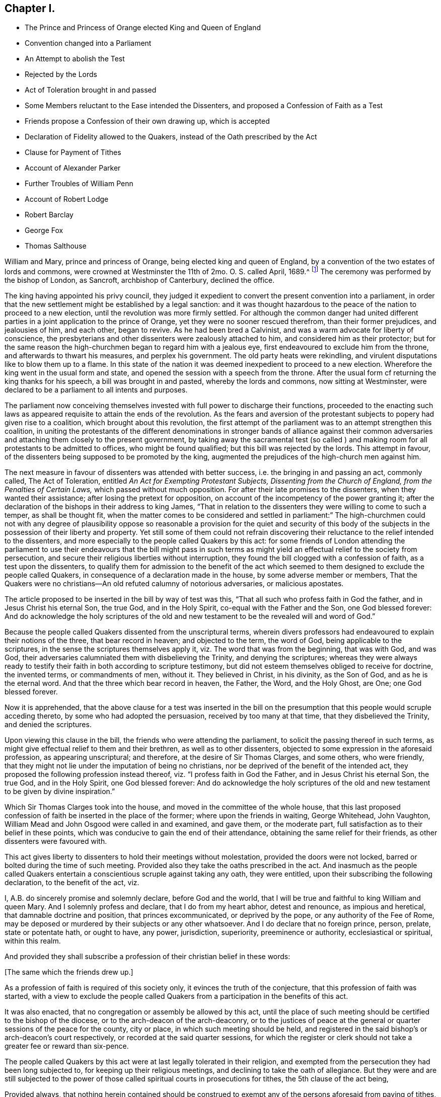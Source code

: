 == Chapter I.

[.chapter-synopsis]
* The Prince and Princess of Orange elected King and Queen of England
* Convention changed into a Parliament
* An Attempt to abolish the Test
* Rejected by the Lords
* Act of Toleration brought in and passed
* Some Members reluctant to the Ease intended the Dissenters, and proposed a Confession of Faith as a Test
* Friends propose a Confession of their own drawing up, which is accepted
* Declaration of Fidelity allowed to the Quakers, instead of the Oath prescribed by the Act
* Clause for Payment of Tithes
* Account of Alexander Parker
* Further Troubles of William Penn
* Account of Robert Lodge
* Robert Barclay
* George Fox
* Thomas Salthouse

William and Mary, prince and princess of Orange, being elected king and queen of England,
by a convention of the two estates of lords and commons,
were crowned at Westminster the 11th of 2mo. O. S. called April, 1689.^
footnote:[The coronation oath according to the new form was this:
Will you solemnly promise and swear to govern the people of this kingdom of England,
and the dominions thereunto belonging according to the statute in parliament agreed to,
and the laws and customs of the same?
_Answer._
I solemnly promise so to do.
Will you to your power cause law and justice in mercy to be executed in all your judgments?
_Answer._
I will.
{footnote-paragraph-split}
The next question,
will you to the utmost of your power maintain the law of God,
the true profession of the gospel,
and the protestant reformed religion established by law?
And will you preserve unto the bishops and clergy of this realm,
and to the churches committed to their charge, all such rights, and privileges,
as shall belong to them?
_Answer._
All this I promise to do.]
The ceremony was performed by the bishop of London, as Sancroft,
archbishop of Canterbury, declined the office.

The king having appointed his privy council,
they judged it expedient to convert the present convention into a parliament,
in order that the new settlement might be established by a legal sanction:
and it was thought hazardous to the peace of the nation to proceed to a new election,
until the revolution was more firmly settled.
For although the common danger had united different
parties in a joint application to the prince of Orange,
yet they were no sooner rescued therefrom, than their former prejudices,
and jealousies of him, and each other, began to revive.
As he had been bred a Calvinist, and was a warm advocate for liberty of conscience,
the presbyterians and other dissenters were zealously attached to him,
and considered him as their protector;
but for the same reason the high-churchmen began to regard him with a jealous eye,
first endeavoured to exclude him from the throne, and afterwards to thwart his measures,
and perplex his government.
The old party heats were rekindling,
and virulent disputations like to blow them up to a flame.
In this state of the nation it was deemed inexpedient to proceed to a new election.
Wherefore the king went in the usual form and state,
and opened the session with a speech from the throne.
After the usual form cf returning the king thanks for his speech,
a bill was brought in and pasted, whereby the lords and commons,
now sitting at Westminster,
were declared to be a parliament to all intents and purposes.

The parliament now conceiving themselves invested
with full power to discharge their functions,
proceeded to the enacting such laws as appeared requisite
to attain the ends of the revolution.
As the fears and aversion of the protestant subjects to popery had given rise to a coalition,
which brought about this revolution,
the first attempt of the parliament was to an attempt strengthen this coalition,
in uniting the protestants of the different denominations in stronger bands of alliance
against their common adversaries and attaching them closely to the present government,
by taking away the sacramental test (so called ) and making
room for all protestants to be admitted to offices,
who might be found qualified; but this bill was rejected by the lords.
This attempt in favour, of the dissenters being supposed to be promoted by the king,
augmented the prejudices of the high-church men against him.

The next measure in favour of dissenters was attended with better success,
i.e. the bringing in and passing an act, commonly called, The Act of Toleration,
entitled _An Act for Exempting Protestant Subjects, Dissenting from the Church of England,
from the Penalties of Certain Laws,_ which passed without much opposition.
For after their late promises to the dissenters, when they wanted their assistance;
after losing the pretext for opposition,
on account of the incompetency of the power granting it;
after the declaration of the bishops in their address to king James,
"`That in relation to the dissenters they were willing to come to such a temper,
as shall be thought fit,
when the matter comes to be considered and settled in parliament:`" The high-churchmen
could not with any degree of plausibility oppose so reasonable a provision for the quiet
and security of this body of the subjects in the possession of their liberty and property.
Yet still some of them could not refrain discovering their
reluctance to the relief intended to the dissenters,
and more especially to the people called Quakers by this act:
for some friends of London attending the parliament to use their
endeavours that the bill might pass in such terms as might yield
an effectual relief to the society from persecution,
and secure their religious liberties without interruption,
they found the bill clogged with a confession of faith, as a test upon the dissenters,
to qualify them for admission to the benefit of the act which seemed
to them designed to exclude the people called Quakers,
in consequence of a declaration made in the house, by some adverse member or members,
That the Quakers were no christians--An old refuted calumny of notorious adversaries,
or malicious apostates.

The article proposed to be inserted in the bill by way of test was this,
"`That all such who profess faith in God the father, and in Jesus Christ his eternal Son,
the true God, and in the Holy Spirit, co-equal with the Father and the Son,
one God blessed forever:
And do acknowledge the holy scriptures of the old and new
testament to be the revealed will and word of God.`"

Because the people called Quakers dissented from the unscriptural terms,
wherein divers professors had endeavoured to explain their notions of the three,
that bear record in heaven; and objected to the term, the word of God,
being applicable to the scriptures, in the sense the scriptures themselves apply it,
viz. The word that was from the beginning, that was with God, and was God,
their adversaries calumniated them with disbelieving the Trinity,
and denying the scriptures;
whereas they were always ready to testify their faith
in both according to scripture testimony,
but did not esteem themselves obliged to receive for doctrine, the invented terms,
or commandments of men, without it.
They believed in Christ, in his divinity, as the Son of God,
and as he is the eternal word.
And that the three which bear record in heaven, the Father, the Word, and the Holy Ghost,
are One; one God blessed forever.

Now it is apprehended,
that the above clause for a test was inserted in the bill on the
presumption that this people would scruple acceding thereto,
by some who had adopted the persuasion, received by too many at that time,
that they disbelieved the Trinity, and denied the scriptures.

Upon viewing this clause in the bill, the friends who were attending the parliament,
to solicit the passing thereof in such terms,
as might give effectual relief to them and their brethren,
as well as to other dissenters, objected to some expression in the aforesaid profession,
as appearing unscriptural; and therefore, at the desire of Sir Thomas Clarges,
and some others, who were friendly,
that they might not lie under the imputation of being no christians,
nor be deprived of the benefit of the intended act,
they proposed the following profession instead thereof,
viz. "`I profess faith in God the Father, and in Jesus Christ his eternal Son,
the true God, and in the Holy Spirit, one God blessed forever:
And do acknowledge the holy scriptures of the old and new
testament to be given by divine inspiration.`"

Which Sir Thomas Clarges took into the house,
and moved in the committee of the whole house,
that this last proposed confession of faith be inserted in the place of the former;
where upon the friends in waiting, George Whitehead, John Vaughton,
William Mead and John Osgood were called in and examined, and gave them,
or the moderate part, full satisfaction as to their belief in these points,
which was conducive to gain the end of their attendance,
obtaining the same relief for their friends, as other dissenters were favoured with.

This act gives liberty to dissenters to hold their meetings without molestation,
provided the doors were not locked, barred or bolted during the time of such meeting.
Provided also they take the oaths prescribed in the act.
And inasmuch as the people called Quakers entertain
a conscientious scruple against taking any oath,
they were entitled, upon their subscribing the following declaration,
to the benefit of the act, viz.

[.embedded-content-document.legal]
--

I, A.B. do sincerely promise and solemnly declare, before God and the world,
that I will be true and faithful to king William and queen Mary.
And I solemnly profess and declare, that I do from my heart abhor, detest and renounce,
as impious and heretical, that damnable doctrine and position,
that princes excommunicated, or deprived by the pope,
or any authority of the Fee of Rome,
may be deposed or murdered by their subjects or any other whatsoever.
And I do declare that no foreign prince, person, prelate, state or potentate hath,
or ought to have, any power, jurisdiction, superiority, preeminence or authority,
ecclesiastical or spiritual, within this realm.

--

And provided they shall subscribe a profession of their christian belief in these words:

[.offset]
+++[+++The same which the friends drew up.]

As a profession of faith is required of this society only,
it evinces the truth of the conjecture, that this profession of faith was started,
with a view to exclude the people called Quakers from a
participation in the benefits of this act.

It was also enacted, that no congregation or assembly be allowed by this act,
until the place of such meeting should be certified to the bishop of the diocese,
or to the arch-deacon of the arch-deaconry,
or to the justices of peace at the general or quarter
sessions of the peace for the county,
city or place, in which such meeting should be held,
and registered in the said bishop`'s or arch-deacon`'s court respectively,
or recorded at the said quarter sessions,
for which the register or clerk should not take a greater fee or reward than six-pence.

The people called Quakers by this act were at last legally tolerated in their religion,
and exempted from the persecution they had been long subjected to,
for keeping up their religious meetings, and declining to take the oath of allegiance.
But they were and are still subjected to the power of those
called spiritual courts in prosecutions for tithes,
the 5th clause of the act being,

[.embedded-content-document.legal]
--

Provided always,
that nothing herein contained should be construed to exempt
any of the persons aforesaid from paying of tithes,
and other parochial duties to the church or minister,
nor from any prosecution in any ecclesiastical court or elsewhere for the same.

--

So that they were not exempted from sufferings for their
religious dissent to the legality of tithes under the gospel.
For although the king was principled against persecution,
yet this exemption was out of his power to grant, being prevented by the coronation oath.
Many of the prosecutions for these demands evidence that
the spirit of persecution survived the act of toleration,
by the severe and oppressive methods adopted by many
claimants of tithes for the recovery of their demands,
of which an account may appear in the sequel.

They were as yet also liable to many inconveniences and losses,
by reason of their conscientious scruple to take an oath; but the legislature,
sometime after upon their petition, was pleased to yield them relief in that matter.

This year died Alexander Parker.
He was born on the borders of Yorkshire, near Bolton in Lancashire; was well educated,
and early convinced of the truth of the principles of the people called Quakers,
and became an eminent minister in that society.
He accompanied George Fox in his journey to London,
when he was sent up by Colonel Hacker to Oliver Cromwell;
tarried with him in and about London, and travelled with him through sundry counties;
as he did afterwards from time to time in divers journeys in different parts of England,
in Scotland, and into Holland in 1684.
He travelled also many journeys by himself in the exercise of his gospel labours,
being one in the number of the worthies of this age,
who were given up to the service of their maker,
and the promoting of pure religion and the practice of piety in the nation,
as the principal purpose of their lives.
In the year 1664, soon after the act for banishment was put in force,
on the 17th of 5mo. O. S. commonly called July, two justices with constables,
and armed soldiers,
came to the meeting at Mile-end-green and placed a guard at each gate:
After some time Alexander Parker stood up to speak, beginning with these words,
"`In the name of the Lord, upon which one of the justices rushed into the meeting,
profanely crying out,
"`In the name of the devil pluck that fellow down,`" which was presently done.^
footnote:[[.book-title]#Besse, vol. 1.# p. 393.]
Then the justices took the names of all the men, being thirty-two,
and sent them to Newgate for three months for the first offence upon the act for banishment.
Alexander Parker was imprisoned a second time in the tenth month the same year.
In the 3rd called May, 1670, as he was preaching in Grace-church-street,
he was violently pulled down, and carried before the mayor,
who fined him 20£. In 1669 he married Prudence Wager, of Stepney, widow,
and settled in London,
but still continued frequent travels into different parts to edify his friends.
After he fixed his residence in London he was very serviceable
in company with other friends in solicitations to government,
for the relief of their friends under sufferings, being a man very fit for such service,
comely in his person and deportment.
He wrote several treatises and epistles to his friends for their edification:
And concluded a life spent in honest endeavours to do good, in much peace,
the 8th of the 1st month 1688-9.

William Penn, notwithstanding his public disclaiming of disloyal principles;
notwithstanding the defence he had made before the council;
and notwithstanding nothing criminal had been laid to his charge;
yet his late supposed intimacy at the court of king James brought him
under strong suspicions of being disaffected to the present government,
and involved him in a series of troublesome prosecutions during the course of this year:
The intelligence of William Popple in his letter, that he had many powerful enemies,
seems confirmed by the sequel, for he was again brought before the privy council,
upon an accusation.
of holding a correspondence with the late king:
Upon their requiring sureties for his appearance, he appealed to king William himself,
who, after a conference of near two hours, inclined to acquit him; but,
to please some of the council he was held upon bail,
and in Trinity term the same year discharged.

As the campaign in Ireland had not been attended with much success the last year,
king William determined to command the army there in person,
which suggested to some of the discontented party a favourable opportunity,
during his absence to form a conspiracy in favour of the abdicated monarch:
This conspiracy, originally formed in Scotland,
was discovered about the time of the king`'s departure for Ireland,
upon which a proclamation was
issued out by the queen, foreseeing, not only those immediately engaged therein,
but such also as lay under suspicion of being zealous partisans of the late king,
and amongst others William Penn; who,
with divers lords and others to the number of eighteen,
was charged with adhering to the kingdom`'s enemies; but proof failing respecting him,
he was again cleared by the court of king`'s bench on the
last day of that called Michaelmas term this year.

Being now at liberty, he had purposed to make another voyage to Pennsylvania,
and had published proposals in print for a second settlement there,
but was prevented by a fresh accusation of being concerned in another plot.
King William going over to the congress at the Hague,
as soon as his intentions were known,
some of the disaffected party resolved to take advantage of the opportunity,
which his absence would afford them, to form a new conspiracy against the government;
and in order to accomplish their design,
Lord Preston and one Ashton were fixed upon to go over to France,
to concert with king James the measures and conditions, upon which they were to proceed:
But by intelligence given to the Marquis of Carmarthen
they were both taken in the hold of the vessel,
which they had engaged to take them to France,
together with the packet of letters and papers they were carrying over.
Ashton was executed: But Preston, to save his own life,
informed against several of the nobility,
who had been most active in forwarding the revolution,
as well as against many of the partisans of the late king,
and amongst others against William Penn;
and this accusation being backed by the oath of one William Fuller,
who was afterward branded by the parliament with infamy as an impostor,^
footnote:[In the year 1702 this Fuller was prosecuted
in the king`'s bench and convicted as an impostor:
And for publishing certain libels, one entitled, [.book-title]#Original Letters of the Late King James, etc.#
Another, Twenty-six depositions of persons of quality and worth,
was sentenced to stand three times in the pillory, to be sent to the house of correction,
and to pay a fine of one thousand marks.
--[.book-title]#Salmon`'s Geography,# p. 241.]
a warrant was thereupon granted for the apprehension of William Penn,
which he narrowly escaped at his return from George Fox`'s burial,
the 16th 11mo O. S. called January 1690-1.

He had hitherto defended himself before the king and council:
But perceiving his safety to be greatly endangered, having, undeservedly,
many powerful enemies, the tide of public rumour

making against the accused, and witnesses now procured against him in particular,
he thought it more advisable to retire for the present,
'`till more favourable circumstances might give him an opportunity
of being heard without prejudice in vindication of his innocence,
than in the present circumstances hazard the sacrificing
thereof to the oaths of a profligate miscreant;
he accordingly appeared little in public for two or three years.
During this recess he employed himself in writing; and first,
lest his friends might be induced by public report to entertain
any suspicious sentiments concerning him,
he sent the following epistle to their yearly meeting in London, viz.

[.embedded-content-document.epistle]
--

[.signed-section-context-open]
The 30th of the third month, 1691.

[.salutation]
My beloved, dear, and honoured brethren,

My unchangeable love salutes you; and though I am absent from you,
yet I feel the sweet and lowly life of your heavenly fellowship, by which I am with you,
and a partaker amongst you, whom I have loved above my chiefest joy:
receive no evil surmisings, neither suffer hard thoughts,
through the insinuations of any, to enter your minds against me, your afflicted,
but not forsaken, friend and brother.
My enemies are yours, and, in the ground, mine for your sakes;
and that God seeth in secret, and will one day reward openly.
My privacy is not because men have sworn truly,
but falsely against me for wicked men have laid in wait for me,
and false witnesses have laid to my charge things that I knew not,
who have never sought myself, but the good of all, through great exercises,
and have done some good, and would have done more, and hurt to no man;
but always desired that truth and righteousness, mercy and peace,
might take place amongst us.
Feel me near you, and lay me near you, my dear and beloved brethren; and leave me not;
neither forsake,
but wrestle with him that is able to prevail against the cruel desires of some,
that we may yet meet in the congregations of his people, as in days past,
to our mutual comfort.
The everlasting God of his chosen in all generations, be in the midst of you,
and crown your most solemn assemblies with his blessed presence! that his tender, meek,
lowly, and heavenly love and life may flow among you,
and that he would please to make it a seasoning and fruitful opportunity
to you! that edified and comforted you may return home,
to his glorious high praise, who is worthy forever!
To whom I commit you, desiring to be remembered of you before him,
in the nearest and freshest accesses, who cannot forget you in the nearest relation,

[.signed-section-closing]
Your faithful friend and brother,

[.signed-section-signature]
W.P.

--

His excellent preface to Robert Barclay`'s works, and another to those of John Burnyeat,
both printed this year, were farther fruits of his retirement; as were also,

[.numbered-group]
====

[.numbered]
1+++.+++ A small treatise, entitled, [.book-title]#Just Measures, in an Epistle of Peace and Love,
to Such Professors As Are under Any Dissatisfaction about
the Present Order Practised in the Church of Christ.#

[.numbered]
2+++.+++ [.book-title]#A Key Opening the Way to Every Common Understanding,
How to Discern the Difference Between the Religion Professed by the People Called Quakers,
and the Perversions, Misrepresentations, and Calumnies of their Adversaries,
Both upon Their Principles and Practices;
Wherein Several Doctrines of that People Are Set
in a Clear Light#--a book so generally accepted,
that it has been reprinted even to the fifteenth edition.

====

Having thus improved the time of his retirement,
it pleased divine providence in the year 1693,
to dissipate this cloud and to open his way again to public service:
for through the mediation of his friends, Lord Ranelagh, Lord Somers, Sir John Trenchard,
or some of them, he was admitted to appear before the privy council,
where he pleaded his innocence, so as to obtain his release,
and met with no further trouble on the like account.

In this year the society were deprived of the following eminent and serviceable members,
some of whose labours have appeared considerable enough to be particularly
noticed in course in various parts of this history,
viz. John Burnyeat, Robert Lodge, Robert Barclay, George Fox and Thomas Salthouse.

[.small-break]
'''

1+++.+++ John Burnyeat married, and spent his latter years in Ireland,
where will be the proper place to give account of him.

[.small-break]
'''

2+++.+++ Robert Lodge,
his early and frequent companion and fellow traveller in
his religious visits to his friends in various parts,
had his domestic residence at Masham in Yorkshire, where he was born about the year 1636.
He was religiously inclined from his youth, and his understanding was opened to behold,
in true religion,
a purity and refinement beyond the instructions and general
doctrine of the priests or teachers of that age;
with several of whom he would discourse on serious subjects,
in which he generally proved his apprehensions and notions superior to theirs,
before he had heard of any of the people called Quakers,
or joined himself to their religious society: But when they came into those parts,
he (with many others) was convinced about the year 1654,
and the eighteenth year of his age.
A meeting was gathered here to sit together in silence, waiting for divine instruction,
to feel the state of their own minds,
and to receive power over their natural infirmities and propensities,
and through faith being strengthened to obtain the victory,
were in due time prepared to receive spiritual gifts.
Amongst them Robert Lodge was favoured with an eminent gift in the ministry,
in the exercise whereof he travelled in this nation, and in Ireland;
his labours were attended with a convincing evidence,
whereby he was made instrumental to gather many from the
evils that are in the world and the entanglements thereof,
to serious consideration of their ways,
and religious desires after the attainment of peace and future happiness.

His labours and travels in Ireland, in company with John Burnyeat,
have been related in course.
Soon after his return in 1660, he was imprisoned,
with one hundred and twenty-five more in the county of York,
in the general imprisonment succeeding the insurrection of the fifth monarchy men,
and detained in prison till king Charles II. issued
his proclamation for their release in the next year.
He was again imprisoned at Wakefield in the said county in 1665.
He went to Ireland a second time in company with George Fox in 1669,
where their service was conducive to the strengthening of many,
their meetings being held and their ministry exercised under
the sense of`' the divine power and presence.

After his return he continued his ministerial labours
for some time about his native county:
And attended the yearly meeting in London,
accompanied by his old companion John Burnyeat, in the years 1674 and 1676,
and in the latter year visited Bristol and parts adjacent.
John Burnyeat and he had been frequent companions in travelling,
and closely united in their services, and they finished their course nearly together,
the former being removed by death the 11th and the latter the 15th of the same month,
viz. the 7th month O. S. commonly called July, 1690.

Robert Lodge (with many other of his faithful brethren,) having kept his first love,
and holden his integrity to the last,
in his concluding scene felt that serenity of mind
which supported him above the fear of death;
of which his expressions to his friends, who visited him in his last sickness,
appear a convincing evidence;
to one of whom he expressed his feeling of an approving conscience in these terms,
"`The Lord knows my heart that I have served him; and it hath been of more account to me,
the gaining of one soul, than all my labours and travels.`" To another,
"` It is well with me, I have no disturbance in my mind.`"
And to a third, "`The Lord knows I was never commissioned to go any way,
or to do anything, but I have willingly answered him;
and the Lord who hath been my rock and refuge, my shield and buckler, and my sanctuary,
hath been with me all along to this day.`" His last expression was "`Blessed be God,
I have heavenly peace.`" In this peaceful temper of mind he breathed his last,
like one falling into an easy sleep.

He was a man of an amiable disposition; a fine natural temper,
cultivated by pure religion: A preacher of righteousness,
no less in the whole tenor of his life, and circumspect conversation,
than in word and doctrine;
whereby he acquired the general esteem of his friends and neighbours,
and left an honourable and spotless reputation behind him.

[.small-break]
'''

The particular account of Robert Barclay`'s birth, family, education and convincement,
laid before the reader at his first introduction into this history,
and of his services in the course thereof,
while it points him out as a man conspicuous for usefulness in the society,
anticipates a considerable portion of the memoirs of his life and labours:
So that it remains principally to relate the manner of his conclusion;
transcribe his character, as drawn up by his intimate friend William Penn, and others,
who were well acquainted with him;
and to give account of the writings he hath left behind him,
in vindication of his religious profession.

This excellent man was taken away in the prime of life,
having attained only the 42nd year of his age: But in a life devoted, as his was,
to the love and service of his creator,
and the employment of those remarkable talents with which his mind was enriched,
to the propagation of pure religion among mankind, I esteem every period of our age,
in the ordering of divine wisdom, a life long enough to answer the end of our existence,
and to ensure our well-being in a state of eternal duration.
His sickness was short; but having through life had his eye to a future state,
he wanted not a long time of preparation for death.
James Dickenson of Cumberland,
being in the course of his religious travels in these parts, paid him a visit,
when on his deathbed, and as he sat by him,
they were favoured with the feeling of the divine power
and presence humbling and solacing their spirits;
under the tendering affection whereof Robert Barclay
expressed his love to all faithful friends in England,
who kept their integrity in the truth;
and desired James to remember it to friends in Cumberland and at Swarthmore,
and the faithful everywhere, adding, "`God is good still,
and though I am under a great weight of weakness and sickness, yet my peace flows;
and this I know, whatever exercises may be permitted to come upon me,
they shall tend to God`'s glory, and my salvation,
and in that I rest.`" He died at his house at Ury
in Scotland the 3rd day of the 8th month,
1690.

His character as an author is given already: As a man and a christian,
three of his intimate friends, who were well acquainted with his merit, William Penn,
Patrick Livingstone and Andrew Jaffray,
have in substance described his character as followeth:

[.embedded-content-document.testimony]
--

He loved the truth and way of God, as revealed among us, above all the world,
and was not ashamed of it before men; but bold and able in maintaining it.
Sound in judgment; strong in argument; cheerful in sufferings; of a pleasant disposition;
yet solid, plain and exemplary in conversation.
He was a learned man, a good christian; an able minister; a dutiful son,
a loving husband, a tender and careful father, an easy master,
and a good kind neighbour and friend.
These eminent qualities in one, who employed them so serviceably,
and who had not lived much above half the life of a man, aggravated the loss of him,
especially in that nation where he lived.

[.signed-section-signature]
William Penn

--

[.embedded-content-document.testimony]
--

He was a lover of peace, and on all occasions exerted his endeavours to promote it.
The quickness of his penetration and discernment furnished him with ability;
his love of peace, with a disposition to promote reconciliation;
and his uncorrupted integrity,
with understanding to give sound judgment in matters of difference,
and compose and determine them with impartiality.

[.signed-section-signature]
Patrick Livingstone.

--

[.embedded-content-document.testimony]
--

He ruled his own house well; so that beauty, good-order, holiness,
gravity and humility were conspicuous therein.
He was a man of great meekness, evenness of temper, and lowliness of spirit,
not in the least degree lifted up with the superiority of his attainments,
natural or spiritual:
But through the assistance of divine grace was so
preserved in dominion over pride and passion,
that he was rarely ever seen in a peevish, angry, fretful, or disordered temper.

[.signed-section-signature]
Andrew Jaffray.

--

His writings were mostly of the polemical kind.
As he lived at a time when great pains were taken to vilify
and defame the society of which he was a member,
he found it his concern to vindicate his profession
from the misrepresentations of its antagonists,
which he is generally allowed to have done in a masterly manner in the following tracts.

[.numbered-group]
====

[.numbered]
1+++.+++ [.book-title]#Truth Cleared of Calumnies,# published in 1670, about the 23rd year of his age,
occasioned by a book, entitled [.book-title]#A Dialogue between a Quaker and a Stable Christian,#
the invention supposed of one W. Mitchell, a preacher near Aberdeen.

[.numbered]
2+++.+++ [.book-title]#Queries Proposed to the Serious Consideration of the Inhabitants of Aberdeen,#
by way of appendix to [.book-title]#Truth Cleared of Calumnies,# 1670.

[.numbered]
3+++.+++ [.book-title]#William Mitchell Unmasked;#
being an answer to his Animadversions upon [.book-title]#Truth Cleared of Calumnies# 1671.

[.numbered]
4+++.+++ [.book-title]#A Seasonable Warning,
and Exhortation to and Expostulation with the Inhabitants of Aberdeen,
Concerning This Present Dispensation, and Day of God`'s Merciful Visitation Towards Them,#
1672.

[.numbered]
5+++.+++ [.book-title]#A Catechism and Confession of Faith, etc.# 1673.

[.numbered]
6+++.+++ [.book-title]#The Anarchy of the Ranters, and Other Libertines; The Hierarchy of the Romanists,
and Other Pretended Churches, Equally Refused and Refuted,# 1674

[.numbered]
7+++.+++ A Vindication of the preceding tract, serving as an explanatory postscript, 1679.

[.numbered]
8+++.+++ [.book-title]#An Apology for the True Christian Divinity,
As It Is Held Forth and Preached by the People Called in Scorn Quakers.#
Dedicated to King Charles II, 1675, the 28th year of his age.

[.numbered]
9+++.+++ A dispute between John Lestey, Alexander Sheriff P. Gelly,
called students of divinity, at Aberdeen, and Robert Barclay and George Keith, 1679,

[.numbered]
10+++.+++ [.book-title]#Quakerism confirmed.#
A vindication of the chief doctrines and principles of the Quakers,
from the objections of the students of divinity 1690
(so called) of Aberdeen, in their book, entitled [.book-title]#Quakerism Canvassed,# 1676.

[.numbered]
11+++.+++ [.book-title]#Universal Love,# 1677.

[.numbered]
12+++.+++ [.book-title]#An Epistle of Love and Friendly Advice,#
to the ambassadors of the several princes of Europe met
at Nimeguen to consult of the peace of Christendom,
showing the true cause of War, and proposing the best means of peace.
To each of whom, with the epistle, were delivered one of his Apologies,
which were received with respect, 1677.

[.numbered]
13+++.+++ A Vindication of his Apology;
in reply to the objections made against it by one John Brown, in his book,
entitled [.book-title]#Quakerism the Pathway to Paganism,# 1679.

[.numbered]
14+++.+++ [.book-title]#The Possibility and Necessity of the Inward and Immediate Revelation
of the Spirit of God Towards the Foundation and Ground of True Faith,
Proved:# In a letter written in Latin to a person of quality in Holland;
and now also put into English, 1676.

====

George Fox grown too infirm to bear travelling,
in consequence of the multiplied hardships,
he had endured in long and afflicting imprisonments, and by other means,
spent his latter years in the city of London and its neighbourhood,
as the place where he could be most essentially and universally serviceable to his friends,
particularly those under persecution and suffering for their religious testimony,
his sympathy with them producing an anxious solicitude for their relief.
Besides his public service in the meetings of his friends in the city,
and places adjacent; and writing several epistles of advice on various occasions;
he spent much time in perusing the records of the affairs of the society,
especially those of the meeting for sufferings, and the letters addressed thereto,
which when communicated to the meeting,
he was sure to press the speedy answering thereof, according to the exigency,
in suffering cases; and to promote applications to government,
both in behalf of particular sufferers, and for the ease of the body in general,
by proper persons, who were more fit for active services than himself,
in the decline of his health and strength.

The last epistle he wrote, was a consolatory epistle to friends in Ireland,
with whom he deeply sympathized under the great hardships, dangers,
and distressing sufferings,
they were afflicted with by the war at that time carried on in that kingdom.
And the next day after he had written this epistle,
he went to the meeting at Grace-church-street,
which was large (it being on the first day of the week) where he
was enabled to preach the gospel fully and effectually,
opening many deep and weighty truths with great power and clearness;
after which he prayed.
And after the meeting he went to Henry Goldney`'s in White-hart-court,
adjoining to the meetinghouse, and some friends accompanying him,
he told them he thought he felt the cold strike to his heart as he came out of the meeting,
adding, "`I am glad I was there; now I am clear,
I am fully clear.`" As soon as the company retired,
he lay down upon a bed (as he sometime used to do,
through weariness after a meeting) but soon rose again; and feeling his strength decay,
he was obliged to take his bed, where he lay in much contentment and peace.
William Penn, who was present with him in the time of his confinement,
hath reported "`that as he lived so he died, feeling the same eternal power,
that raised him to be greatly serviceable in his generation,
and preserved him steadfast in a life of righteousness,
to raise him above the fear of death in his last moments.
In full assurance he triumphed over death; and was so calm in his spirit to the last,
as if death were hardly worth notice: Recommending to some of us, who were with him,
the dispersion of an epistle he had lately written, and some of his books;
but above all the care of friends, and of all friends those in Ireland and America,
twice over repeating '`mind poor friends in Ireland and America.`'
And to some, who came in and inquired how he felt himself?
he answered, "`never heed; the Lord`'s presence is over all weakness and death,
the seed reigns, blessed be the Lord.`" He had the comfort of a short illness,
and his senses clear to the last.
He survived his last ministerial labour only two days,
being removed from works to rewards on the succeeding third day of the week,
in perfect love and unity with his brethren, and in peace and good-will to all mankind,
the 13th of the 11th month, 1690, in the 67th year of his age.

His funeral from the meeting at White-hart-court on the 16th of
the same month was attended by a great concourse of friends,
and other people of divers sorts (for though he had many enemies,
yet many others had a high esteem of his signal virtues)
to friends burying ground near Bunhill fields,
where (as well as in the meeting) several affecting testimonies were borne,
under the lively sense and remembrance of his extraordinary services, during his life,
after which his body was decently interred: but his memory,
and the fruits of his religious labours, still survive.

He was a man of tall stature and large body, but remarkably temperate in eating,
drinking and sleeping.
His deficiency in literature, and want of a liberal education,
have furnished a topic of ridicule and contempt to the generality
of writers who have taken notice of him.
But William Penn, who had the opportunity of knowing him better,
and of discovering under the unpolished surface, the intrinsic value of his character,
describes him to be "`a man whom God endowed with a clear and wonderful depth;
a discerner of other men`'s spirits, and very much a master of his own.
And though the side of his understanding, which lay next to the world,
and especially the expression of it, might sound uncouth and unfashionable to nice ears,
his matter was nevertheless very profound,
and would not only bear to be often considered, but the more it was so,
the more weighty and instructive it appeared.
And as abruptly and brokenly as sometimes his sentences
would fall from him about divine things,
it is well known they were often as texts to many fairer declarations.
And indeed it showed beyond contradiction, that God sent him,
in that no art or parts had any share in the matter or manner of his ministry;
and that so many great, excellent and necessary truths,
as he came forth to preach to mankind,
had therefore nothing of man`'s wit or wisdom to recommend them.
So that as to man he was an original, being no man`'s copy.`"

He ever confirmed the doctrines he promulgated, by the example he set,
showing forth the fruits of the spirit out of a good conversation: Upright, steadfast,
pacific, sincere, innocent, disinterested, charitable,
sympathizing and universally benevolent,
he not only maintained the ancient christian doctrine in words,
but manifested in a practice uniformly regulated thereby, "`that the grace of God,
which bringeth salvation, and hath appeared to all men,
teacheth to deny ungodliness and worldly lusts; and to live soberly,
righteously and godly in this present world.`"
And although esteemed a fool as to the wisdom that is from beneath,
he was richly replenished with that wisdom which is from above, which is sure, peaceable,
gentle and easy to be entreated, without partiality and without hypocrisy; full of mercy,
and full of good fruits;
and I am persuaded many have indulged their pride in ridiculing and censuring him,
who fall far short of him in solid wisdom and pure virtue.

I have in my hands in manuscript the testimony of a person generally
allowed to be a very competent judge of men and things,
who after remarking that he dared to assert the freedom
of man against the tyranny of customs,
sprung up in the times of gothic barbarism and monkish ignorance,
concludes "`I revere that wisdom, and that goodness,
who condescended to afford us such an example of primitive christianity in life,
doctrine and conversation, so near our own times.`"

[.small-break]
'''

Thomas Salthouse was living in Judge Fell`'s family
at the time when George Fox came to Swarthmore,
and was convinced by his ministry with the greatest part of that family.
And being faithful to conviction,
he sometime afterward received a dispensation of the gospel,
and was commissioned to preach it to others.
In the year 1654 he travelled to London,
from whence in company with Miles Halhead he went to Bristol;
and thence westward towards Exeter:
But numbers being discontented at the time with Oliver
Cromwell`'s usurpation of the government,
encouraged the party called cavaliers to attempt an insurrection in the west,
which was soon quashed;
and guards being placed in these parts to take up
such as were suspected to be assistant therein,
when these friends reached Honiton,
they were taken up and brought before Colonel Copleston, high sheriff of the county,
on suspicion of being cavaliers, and of being concerned in the insurrection:
And though upon examining them, he owned he believed them clear, he imprisoned them,
and sent them away with a pass as vagrants,^
footnote:[See vol 1 p. 207-209.]
which is already related,
together with their succeeding imprisonment by the procurement of George Brooks.
After their release, they went to their habitations in the north; but Thomas Salthouse,
in 1656, travelling again in the work of the ministry returned into the western counties,
and continued some time in that quarter, in the exercise of his gift,
in the course whereof he was taken from a meeting at Thomas Budd`'s at Martock in Somersetshire,
and committed by Robert Hunt and John Cary to Ivelchester jail, as a dangerous,
wandering and idle person, till the quarter sessions,
where the justices tendered him the oath of abjuration,
for his refusal whereof they fined him 5£. and remanded
him to prison till he should pay it,
where he continued a prisoner about a year.

After his release he prosecuted his travels for promoting
religion and righteousness in different parts of the nation;
and in 1660 returned again into the west,
and was again imprisoned at Ivelchester in the 11th month that year,
together with his companion John Scaife, and many others;
at the ensuing assizes at Chard,
the greatest part of their fellow prisoners were released,
but these two and a few more were detained till the ensuing sessions;
at which the rest were discharged;
but the court required sureties of Thomas Salthouse and John Scaife for their going home,
the former into Lancashire, and the latter into Westmoreland,
and for their coming no more into Somersetshire for three years;
terms which they could not comply with:
Wherefore Thomas Salthouse was sent back to prison,
and John Scaife to the house of correction as a vagabond.
They were detained till the latter end of the third month,
and then enlarged upon the king`'s proclamation for setting the Quakers at liberty.
He was again taken up with Thomas Lower,
on account of an insurrection in the month of October the same year;
but after a long examination and a detention of three days, being found innocent,
they were discharged.

After a considerable portion of his life spent between
travelling and labouring for the promotion of truth,
and suffering for his testimony thereto, he married in Cornwall,
and settled his habitation at the town called St. Austel in that county.
Yet continued in frequent visits to different parts of the nation,
in the exercise of his ministry;
and although he escaped imprisonment for some time after this,
he did not escape out of the reach of the informers, when they were set to work;
for in the 12th month 1681 was the funeral of Benjamin Growden,
a man well be loved of his neighbours, many of whom attending his funeral,
Thomas Salthouse addressed them in a brief exhortation suitable to the occasion,
i.e. to seriousness and sobriety, reminding them of the certainty of death and judgment,
and a retribution according to their works, etc.
This exhortation he delivered in the open burying place at Tregangreves,
to an audience of many good christians, loyal subjects,
and professors of the protestant religion as by law established.
On such an occasion, and to such an assembly, one would scarce expect,
that reminding men of their mortality, and inciting them to prepare for death,
could have been liable to the penalties of any law: Yet upon the oath of two informers,
who were there watching for their prey, several of those present were convicted unheard,
and fined for a conventicle by three justices, Sir Joseph Tredenham, Joseph Sawle,
and William Mohun, amongst whom Thomas Salthouse was fined 20£. for preaching:
For which shortly after goods were taken out of his shop to the
value of 29£. 9s. 9d. He was again committed to Launceston jail,
and with several others, for declining to take an oath,
was brought to the assizes in the 6th month 1683,
where the oath was again tendered them in open court, and upon conviction of refusing it,
sentence of premunire was passed upon them,
under which they were detained in prison near three years,
till they were discharged by king James`'s general pardon.

After his release from this his last imprisonment he continued his visits to his friends,
as he felt the draft of duty and brotherly affection exciting him thereto;
till a period was put to all his labours and sufferings by his removal out of this life,
which happened in the 12th month 1690, at his house in Cornwall,
about the 60th year of his age.

He was a man of a good natural capacity,
and adorned with an excellent gift in the ministry;
remarkably affable and pleasant in his conversation,
which procured him the respectful regard of many others as well as friends.
He wrote some notable tracts and divers excellent epistles to friends,
and is no doubt at rest from his labours, and his works follow him.
